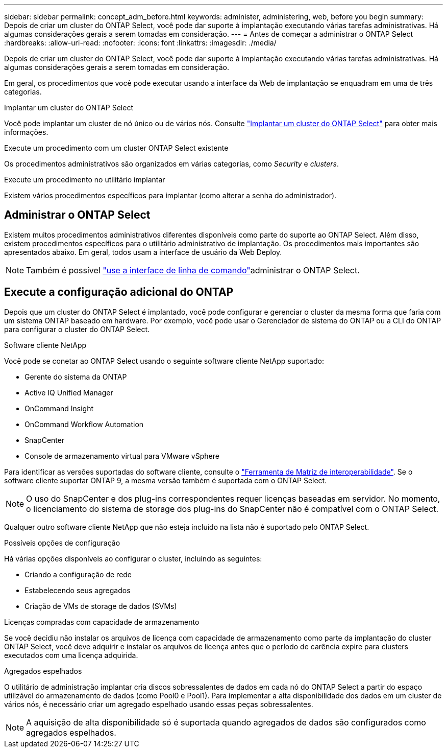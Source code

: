 ---
sidebar: sidebar 
permalink: concept_adm_before.html 
keywords: administer, administering, web, before you begin 
summary: Depois de criar um cluster do ONTAP Select, você pode dar suporte à implantação executando várias tarefas administrativas. Há algumas considerações gerais a serem tomadas em consideração. 
---
= Antes de começar a administrar o ONTAP Select
:hardbreaks:
:allow-uri-read: 
:nofooter: 
:icons: font
:linkattrs: 
:imagesdir: ./media/


[role="lead"]
Depois de criar um cluster do ONTAP Select, você pode dar suporte à implantação executando várias tarefas administrativas. Há algumas considerações gerais a serem tomadas em consideração.

Em geral, os procedimentos que você pode executar usando a interface da Web de implantação se enquadram em uma de três categorias.

.Implantar um cluster do ONTAP Select
Você pode implantar um cluster de nó único ou de vários nós. Consulte link:task_deploy_cluster.html["Implantar um cluster do ONTAP Select"] para obter mais informações.

.Execute um procedimento com um cluster ONTAP Select existente
Os procedimentos administrativos são organizados em várias categorias, como _Security_ e _clusters_.

.Execute um procedimento no utilitário implantar
Existem vários procedimentos específicos para implantar (como alterar a senha do administrador).



== Administrar o ONTAP Select

Existem muitos procedimentos administrativos diferentes disponíveis como parte do suporte ao ONTAP Select. Além disso, existem procedimentos específicos para o utilitário administrativo de implantação. Os procedimentos mais importantes são apresentados abaixo. Em geral, todos usam a interface de usuário da Web Deploy.


NOTE: Também é possível link:https://docs.netapp.com/us-en/ontap-select/task_cli_signing_in.html["use a interface de linha de comando"]administrar o ONTAP Select.



== Execute a configuração adicional do ONTAP

Depois que um cluster do ONTAP Select é implantado, você pode configurar e gerenciar o cluster da mesma forma que faria com um sistema ONTAP baseado em hardware. Por exemplo, você pode usar o Gerenciador de sistema do ONTAP ou a CLI do ONTAP para configurar o cluster do ONTAP Select.

.Software cliente NetApp
Você pode se conetar ao ONTAP Select usando o seguinte software cliente NetApp suportado:

* Gerente do sistema da ONTAP
* Active IQ Unified Manager
* OnCommand Insight
* OnCommand Workflow Automation
* SnapCenter
* Console de armazenamento virtual para VMware vSphere


Para identificar as versões suportadas do software cliente, consulte o link:https://mysupport.netapp.com/matrix/["Ferramenta de Matriz de interoperabilidade"^]. Se o software cliente suportar ONTAP 9, a mesma versão também é suportada com o ONTAP Select.


NOTE: O uso do SnapCenter e dos plug-ins correspondentes requer licenças baseadas em servidor. No momento, o licenciamento do sistema de storage dos plug-ins do SnapCenter não é compatível com o ONTAP Select.

Qualquer outro software cliente NetApp que não esteja incluído na lista não é suportado pelo ONTAP Select.

.Possíveis opções de configuração
Há várias opções disponíveis ao configurar o cluster, incluindo as seguintes:

* Criando a configuração de rede
* Estabelecendo seus agregados
* Criação de VMs de storage de dados (SVMs)


.Licenças compradas com capacidade de armazenamento
Se você decidiu não instalar os arquivos de licença com capacidade de armazenamento como parte da implantação do cluster ONTAP Select, você deve adquirir e instalar os arquivos de licença antes que o período de carência expire para clusters executados com uma licença adquirida.

.Agregados espelhados
O utilitário de administração implantar cria discos sobressalentes de dados em cada nó do ONTAP Select a partir do espaço utilizável do armazenamento de dados (como Pool0 e Pool1). Para implementar a alta disponibilidade dos dados em um cluster de vários nós, é necessário criar um agregado espelhado usando essas peças sobressalentes.


NOTE: A aquisição de alta disponibilidade só é suportada quando agregados de dados são configurados como agregados espelhados.
